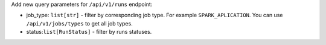 Add new query parameters for ``/api/v1/runs`` endpoint:

- job_type: ``list[str]`` - filter by corresponding job type. For example ``SPARK_APLICATION``. You can use ``/api/v1/jobs/types`` to get all job types.
- status:``list[RunStatus]`` - filter by runs statuses.
